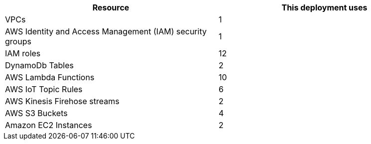 // Replace the <n> in each row to specify the number of resources used in this deployment. Remove the rows for resources that aren’t used.
|===
|Resource |This deployment uses

// Space needed to maintain table headers
|VPCs |1
|AWS Identity and Access Management (IAM) security groups |1
|IAM roles |12
|DynamoDb Tables |2
|AWS Lambda Functions |10
|AWS IoT Topic Rules |6
|AWS Kinesis Firehose streams |2
|AWS S3 Buckets |4
|Amazon EC2 Instances |2
|===

